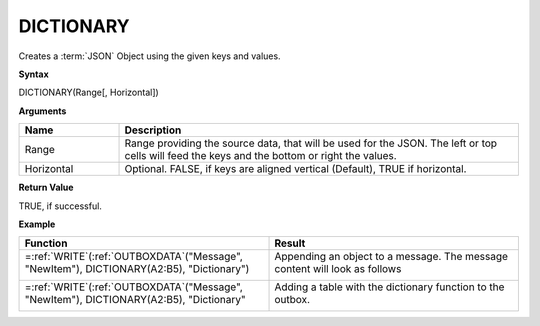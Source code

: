 .. _dictionary:
.. |DICTIONARY1| image:: /images/DICTIONARY1.PNG
        :scale: 50%
.. |DICTIONARY2| image:: /images/DICTIONARY2.PNG
  
.. |DICTIONARY3| image:: /images/DICTIONARY3.PNG
  
.. |DICTIONARY4| image:: /images/DICTIONARY4.PNG
           
.. role:: blue

DICTIONARY
-----------------------------

Creates a :term:`JSON` Object using the given keys and values.

**Syntax**

DICTIONARY(Range[, Horizontal])

**Arguments**

.. list-table::
   :widths: 20 80
   :header-rows: 1

   * - Name
     - Description
   * - Range
     -  Range providing the source data, that will be used for the JSON.
        The left or top cells will feed the keys and the bottom or right the values.
   * - Horizontal
     - Optional. FALSE, if keys are aligned vertical (Default), TRUE if horizontal.

**Return Value**

TRUE, if successful.

**Example**

.. list-table::
   :widths: 50 50
   :header-rows: 1

   * - Function
     - Result
   * -  =\ :ref:`WRITE`\ (:ref:`OUTBOXDATA`\ ("Message", "NewItem"), DICTIONARY(:blue:`A2:B5`), "Dictionary")
       
        |DICTIONARY1|

       

     - Appending an object to a message. The message content will look as follows

       

            |DICTIONARY2|
   * -  =\ :ref:`WRITE`\ (:ref:`OUTBOXDATA`\ ("Message", "NewItem"), DICTIONARY(:blue:`A2:B5`), "Dictionary"
       
        |DICTIONARY3|
     -  Adding a table with the dictionary function to the outbox. 
       
        |DICTIONARY4|





